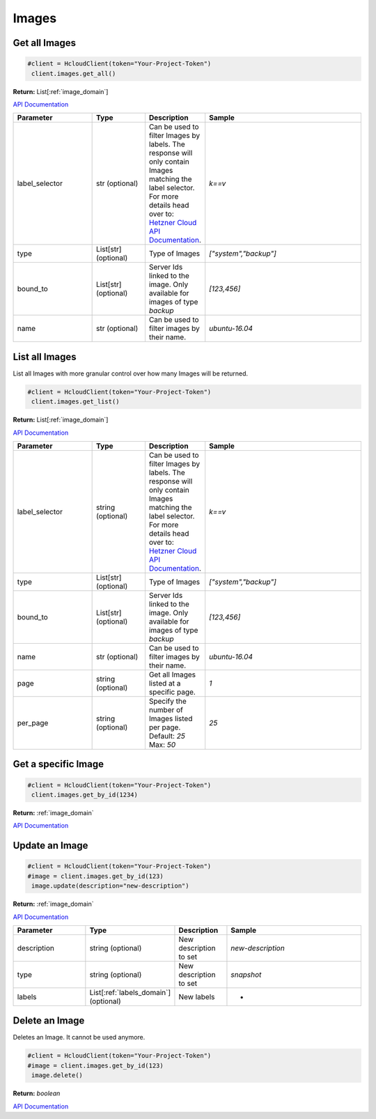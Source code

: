 Images
======================


Get all Images
----------------

.. code-block:: python

  #client = HcloudClient(token="Your-Project-Token")
   client.images.get_all()

**Return:** List[:ref:`image_domain`]

`API Documentation <https://docs.hetzner.cloud/#images-get-all-images>`_

.. list-table::
   :widths: 15 10 10 30
   :header-rows: 1

   * - Parameter
     - Type
     - Description
     - Sample
   * - label_selector
     - str (optional)
     - Can be used to filter Images by labels. The response will only contain Images matching the label selector. For more details head over to: `Hetzner Cloud API Documentation <https://docs.hetzner.cloud/#overview-label-selector>`_.
     - `k==v`
   * - type
     - List[str] (optional)
     - Type of Images
     - `["system","backup"]`
   * - bound_to
     - List[str] (optional)
     - Server Ids linked to the image. Only available for images of type `backup`
     - `[123,456]`
   * - name
     - str (optional)
     - Can be used to filter images by their name.
     - `ubuntu-16.04`

List all Images
-----------------

List all Images with more granular control over how many Images will be returned.

.. code-block:: python

  #client = HcloudClient(token="Your-Project-Token")
   client.images.get_list()

**Return:** List[:ref:`image_domain`]

`API Documentation <https://docs.hetzner.cloud/#images-get-all-images>`_

.. list-table::
   :widths: 15 10 10 30
   :header-rows: 1

   * - Parameter
     - Type
     - Description
     - Sample
   * - label_selector
     - string (optional)
     - Can be used to filter Images by labels. The response will only contain Images matching the label selector. For more details head over to: `Hetzner Cloud API Documentation <https://docs.hetzner.cloud/#overview-label-selector>`_.
     - `k==v`
   * - type
     - List[str] (optional)
     - Type of Images
     - `["system","backup"]`
   * - bound_to
     - List[str] (optional)
     - Server Ids linked to the image. Only available for images of type `backup`
     - `[123,456]`
   * - name
     - str (optional)
     - Can be used to filter images by their name.
     - `ubuntu-16.04`
   * - page
     - string (optional)
     - Get all Images listed at a specific page.
     - `1`
   * - per_page
     - string (optional)
     - Specify the number of Images listed per page. Default: `25` Max: `50`
     - `25`

Get a specific Image
---------------------

.. code-block:: python

  #client = HcloudClient(token="Your-Project-Token")
   client.images.get_by_id(1234)

**Return:** :ref:`image_domain`

`API Documentation <https://docs.hetzner.cloud/#images-get-an-image>`_

Update an Image
-----------------
.. code-block:: python

  #client = HcloudClient(token="Your-Project-Token")
  #image = client.images.get_by_id(123)
   image.update(description="new-description")

**Return:** :ref:`image_domain`

`API Documentation <https://docs.hetzner.cloud/#images-update-an-image>`_

.. list-table::
   :widths: 15 10 10 30
   :header-rows: 1

   * - Parameter
     - Type
     - Description
     - Sample
   * - description
     - string (optional)
     - New description to set
     - `new-description`
   * - type
     - string (optional)
     - New description to set
     - `snapshot`
   * - labels
     - List[:ref:`labels_domain`] (optional)
     - New labels
     - -

Delete an Image
-----------------

Deletes an Image. It cannot be used anymore.

.. code-block:: python

  #client = HcloudClient(token="Your-Project-Token")
  #image = client.images.get_by_id(123)
   image.delete()

**Return:** `boolean`

`API Documentation <https://docs.hetzner.cloud/#images-delete-an-image>`_

